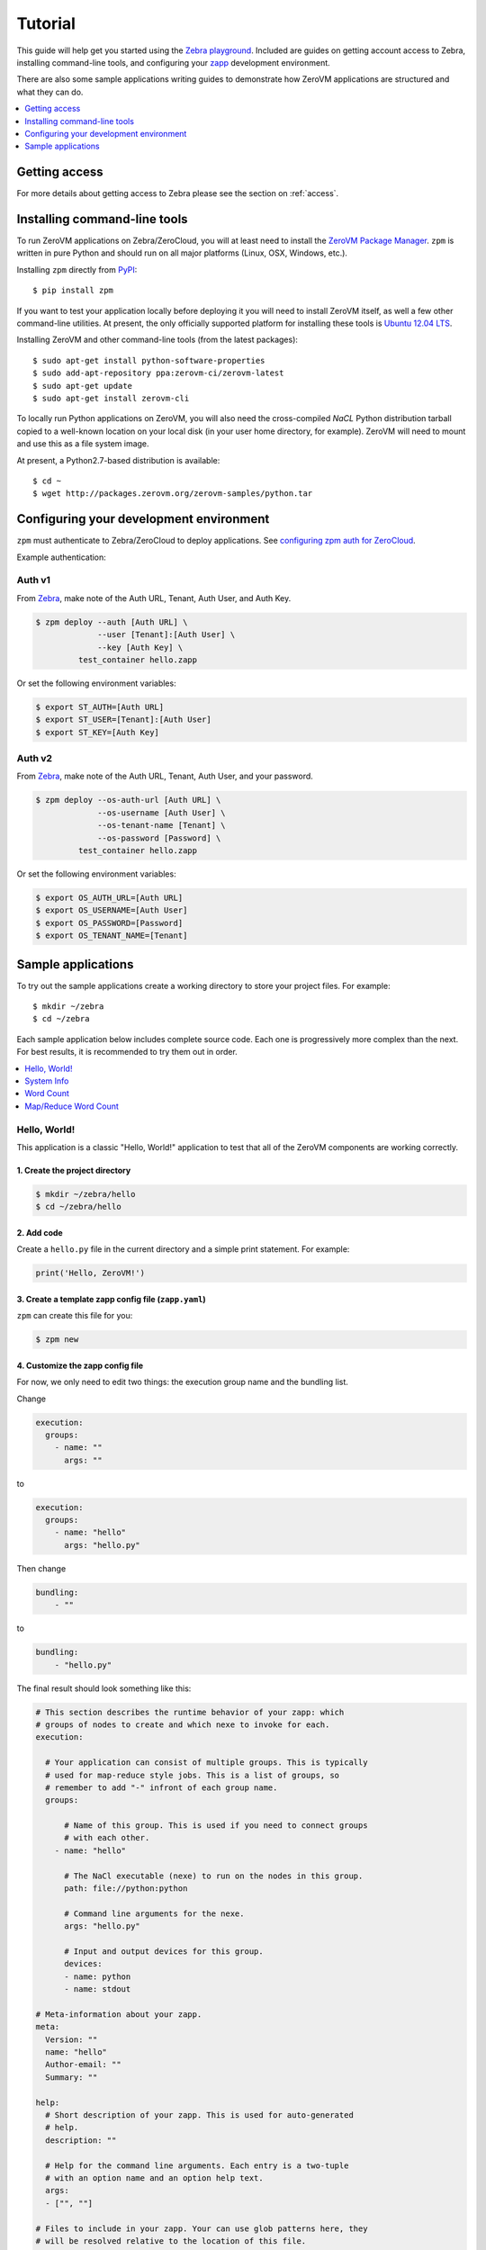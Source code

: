 Tutorial
========

This guide will help get you started using the
`Zebra playground <https://zebra.zerovm.org>`_. Included are guides on
getting account access to Zebra, installing command-line tools, and configuring
your `zapp <todo link>`_ development environment.

There are also some sample applications writing guides to demonstrate how
ZeroVM applications are structured and what they can do.

.. contents::
   :backlinks: none
   :depth: 1
   :local:

.. _zebra-get-access:

Getting access
--------------

For more details about getting access to Zebra please see the section on :ref:`access`.

.. _zebra-install-cli-tools:

Installing command-line tools
-----------------------------

To run ZeroVM applications on Zebra/ZeroCloud, you will at least need to
install the `ZeroVM Package Manager </projects/zerovm-zpm>`_. ``zpm`` is
written in pure Python and should run on all major platforms (Linux, OSX,
Windows, etc.).

Installing ``zpm`` directly from `PyPI <https://pypi.python.org/pypi>`_::

    $ pip install zpm

If you want to test your application locally before deploying it you will need
to install ZeroVM itself, as well a few other command-line utilities. At
present, the only officially supported platform for installing these tools is
`Ubuntu 12.04 LTS <http://releases.ubuntu.com/12.04/>`_.

Installing ZeroVM and other command-line tools (from the latest packages)::

    $ sudo apt-get install python-software-properties
    $ sudo add-apt-repository ppa:zerovm-ci/zerovm-latest
    $ sudo apt-get update
    $ sudo apt-get install zerovm-cli

To locally run Python applications on ZeroVM, you will also need the
cross-compiled `NaCL` Python distribution tarball copied to a well-known location on
your local disk (in your user home directory, for example). ZeroVM will need to
mount and use this as a file system image.

At present, a Python2.7-based distribution is available::

    $ cd ~
    $ wget http://packages.zerovm.org/zerovm-samples/python.tar

.. _zebra-config-devenv:

Configuring your development environment
----------------------------------------

``zpm`` must authenticate to Zebra/ZeroCloud to deploy applications. See
`configuring zpm auth for ZeroCloud
</projects/zerovm-zpm/zerocloud-auth-config>`_.

Example authentication:

Auth v1
"""""""

From `Zebra <https://zebra.zerovm.org>`_, make note of the Auth URL, Tenant, Auth User, and Auth Key.

.. code-block:: bash
    
    $ zpm deploy --auth [Auth URL] \
                 --user [Tenant]:[Auth User] \
                 --key [Auth Key] \
             test_container hello.zapp

Or set the following environment variables:

.. code-block:: bash

    $ export ST_AUTH=[Auth URL]
    $ export ST_USER=[Tenant]:[Auth User]
    $ export ST_KEY=[Auth Key]

Auth v2
"""""""

From `Zebra <https://zebra.zerovm.org>`_, make note of the Auth URL, Tenant, Auth User, and your password.

.. code-block:: bash
    
    $ zpm deploy --os-auth-url [Auth URL] \
                 --os-username [Auth User] \
                 --os-tenant-name [Tenant] \
                 --os-password [Password] \
             test_container hello.zapp
             
Or set the following environment variables:

.. code-block:: bash

    $ export OS_AUTH_URL=[Auth URL]
    $ export OS_USERNAME=[Auth User]
    $ export OS_PASSWORD=[Password]
    $ export OS_TENANT_NAME=[Tenant]

.. _zebra-sample-apps:

Sample applications
-------------------

To try out the sample applications create a working directory to store your
project files. For example::

    $ mkdir ~/zebra
    $ cd ~/zebra

Each sample application below includes complete source code. Each one is
progressively more complex than the next. For best results, it is recommended
to try them out in order.

.. contents::
   :backlinks: none
   :depth: 1
   :local:

.. _zebra-hello-world-sample:

Hello, World!
"""""""""""""

This application is a classic "Hello, World!" application to test that all of
the ZeroVM components are working correctly.

1. Create the project directory
...............................

.. code-block:: bash

    $ mkdir ~/zebra/hello
    $ cd ~/zebra/hello

2. Add code
...........

Create a ``hello.py`` file in the current directory and a simple print
statement. For example:

.. code-block:: python

    print('Hello, ZeroVM!')

3. Create a template zapp config file (``zapp.yaml``)
....................................................................

``zpm`` can create this file for you:

.. code-block:: bash

    $ zpm new

4. Customize the zapp config file
.................................

For now, we only need to edit two things: the execution group name and the
bundling list.

Change

.. code-block:: yaml

    execution:
      groups:
        - name: ""
          args: ""

to

.. code-block:: yaml

    execution:
      groups:
        - name: "hello"
          args: "hello.py"

Then change

.. code-block:: yaml

    bundling:
        - ""

to

.. code-block:: yaml

    bundling:
        - "hello.py"

The final result should look something like this:

.. code-block:: yaml

    # This section describes the runtime behavior of your zapp: which
    # groups of nodes to create and which nexe to invoke for each.
    execution:

      # Your application can consist of multiple groups. This is typically
      # used for map-reduce style jobs. This is a list of groups, so
      # remember to add "-" infront of each group name.
      groups:

          # Name of this group. This is used if you need to connect groups
          # with each other.
        - name: "hello"

          # The NaCl executable (nexe) to run on the nodes in this group.
          path: file://python:python

          # Command line arguments for the nexe.
          args: "hello.py"

          # Input and output devices for this group.
          devices:
          - name: python
          - name: stdout

    # Meta-information about your zapp.
    meta:
      Version: ""
      name: "hello"
      Author-email: ""
      Summary: ""

    help:
      # Short description of your zapp. This is used for auto-generated
      # help.
      description: ""

      # Help for the command line arguments. Each entry is a two-tuple
      # with an option name and an option help text.
      args:
      - ["", ""]

    # Files to include in your zapp. Your can use glob patterns here, they
    # will be resolved relative to the location of this file.
    bundling:
      - "hello.py"

Check the `zpm documentation
</projects/zerovm-zpm>`_ for more information about the ``zapp.yaml`` contents.

5. Test the application locally using ``zvsh``
..............................................

.. note::

    To run ``zvsh`` you will need to install the ``zerovm-cli`` tools and the
    `NaCl` Python distribution. See :ref:`zebra-install-cli-tools`.

.. code-block:: bash

    $ zvsh --zvm-image ~/python.tar python @hello.py

6. Test the application on ZeroCloud/Zebra
..........................................

Now that we've tested the application on ZeroVM locally, it's time bundle it,
deploy it to ZeroCloud/Zebra, and test it there.

Bundling is simple. Just run the following command from your project root
directory:

.. code-block:: bash

    $ zpm bundle

This will create a ``hello.zapp`` file, which we can now deploy and execute. To
do so, we need to pick an existing Swift container as our deployment target.

.. tip::

    If a container doesn't exist, you can create it using the
    `python-swiftclient <https://github.com/openstack/python-swiftclient>`_
    with the ``swift post <container-name>`` command. You can also create a 
    container using the Zebra File Manager.

.. code-block:: bash

    $ zpm deploy mycontainer hello.zapp
    $ zpm execute mycontainer hello.zapp

.. tip::

    You can also deploy and execute a zapp using a single ``deploy`` command.
    For example:

    ``$ zpm deploy mycontainer hello.zapp --execute``


.. _zebra-system-info-sample:

System Info
"""""""""""

This application is meant to display information about the ZeroVM execution
environment. It is intended to show details like platform info, environment
variables, and filesystem details.

1. Create the project directory
...............................

.. code-block:: bash

    $ mkdir ~/zebra/sysinfo
    $ cd ~/zebra/sysinfo

2. Add code
...........

Create a ``sysinfo.py`` file in the current directory, and add the following
code:

.. code-block:: python

    import os
    import pprint
    import sys
    import time

    from datetime import datetime


    def hr():
        """
        Print a basic horizontal rule.
        """
        print('-' * 32)


    def platform():
        hr()
        print('sys.platform: %s' % sys.platform)
        print('os.name: %s' % os.name)
        print('os.uname(): %s' % str(os.uname()))


    def env():
        hr()
        print('Environment variables:')
        for k, v in os.environ.items():
            print '%s=%s' % (k, v)


    def numbers():
        hr()
        print('Numbers:')
        print(sys.long_info)
        print(sys.float_info)
        print('sys.maxint: %s' % sys.maxint)
        print('sys.maxsize: %s' % sys.maxsize)


    def syspath():
        hr()
        print('sys.path (for Python):')
        pprint.pprint(sys.path)


    def systime():
        hr()
        print('Current time: %s' % datetime.utcnow())
        try:
            print('CPU time: %s' % time.clock())
        except AttributeError:
            print('CPU time: Not available')


    def filesystem():
        hr()
        print('Contents of /:')
        for f in os.listdir('/'):
            print('/%s' % f)


    if __name__ == "__main__":
        platform()
        env()
        numbers()
        syspath()
        systime()
        filesystem()

3. Create a template zapp config file (``zapp.yaml``)
.....................................................

``zpm`` can create this file for you:

.. code-block:: bash

    $ zpm new

4. Customize the zapp config file
.................................

As with the :ref:`zebra-hello-world-sample` example, we only need to edit the
execution group name and the bundling list.

Change

.. code-block:: yaml

    execution:
      groups:
        - name: ""
          args: ""

to

.. code-block:: yaml

    execution:
      groups:
        - name: "sysinfo"
          args: "sysinfo.py"

Then change

.. code-block:: yaml

    bundling:
        - ""

to

.. code-block:: yaml

    bundling:
        - "sysinfo.py"

The final result should look something like this:

.. code-block:: yaml

    execution:

      groups:
        - name: "sysinfo"
          path: file://python:python
          args: "sysinfo.py"
          devices:
          - name: python
          - name: stdout

    meta:
      Version: ""
      name: "hello"
      Author-email: ""
      Summary: ""

    help:
      description: ""
      args:
      - ["", ""]

    bundling:
      - "sysinfo.py"


5. Test the application locally using ``zvsh``
..............................................

.. code-block:: bash

    $ zvsh --zvm-image ~/python.tar python @sysinfo.py

For contrast, try just running ``sysinfo.py`` on your host system and compare
the outputs:

.. code-block:: bash

    $ python sysinfo.py

6. Test the application on ZeroCloud/Zebra
..........................................

We can deploy and test ``sysinfo`` in a similar manner to
:ref:`zebra-hello-world-sample`.

.. code-block:: bash

    $ zpm bundle
    $ zpm deploy mycontainer sysinfo.zapp
    $ zpm execute mycontainer sysinfo.zapp


.. _zebra-wordcount-sample:

Word Count
""""""""""

This application is a single-process wordcount application which operates on a
single file. ``wordcount`` can be run directly on the host system or with
``zvsh`` to count the words in the single file. With ZeroCloud/Zebra, however,
we can configure the application to be run on multiple input files (without
modifying the code!).

1. Create the project directory
...............................

.. code-block:: bash

    $ mkdir ~/zebra/wordcount
    $ cd ~/zebra/wordcount

2. Add code
...........

Create a ``wordcount.py`` file in the current directory, and add the following
code:

.. code-block:: python

    import os
    import sys


    if __name__ == "__main__":
        if len(sys.argv) >= 2:
            # We can either get the input file name from the command-line:
            input_file = sys.argv[1]
            input_filename = input_file
        else:
            # Or we expect the input file to be mounted to /dev/input.
            # In this case, we expect the file to be stored in Swift.
            # Split off the swift prefix
            # Just show the container/file
            input_file = '/dev/input'
            input_filename = '/'.join(os.environ.get('PATH_INFO').split('/')[2:])

        total = 0

        with open(input_file) as fp:
            for line in fp:
                words = line.split()
                total += len(words)

        print('%s %s' % (total, input_filename))

3. Create a template zapp config file (``zapp.yaml``)
.....................................................

``zpm`` can create this file for you:

.. code-block:: bash

    $ zpm new

4. Customize the zapp config file
.................................

We will need to edit names and bundling parameters and add a mapping for the
input files. The final result should look something like this:

.. code-block:: yaml

    # This section describes the runtime behavior of your zapp: which
    # groups of nodes to create and which nexe to invoke for each.
    execution:

      # Your application can consist of multiple groups. This is typically
      # used for map-reduce style jobs. This is a list of groups, so
      # remember to add "-" infront of each group name.
      groups:

          # Name of this group. This is used if you need to connect groups
          # with each other.
        - name: "wordcount"

          # The NaCl executable (nexe) to run on the nodes in this group.
          path: file://python:python

          # Command line arguments for the nexe.
          args: "wordcount.py"

          # Input and output devices for this group.
          devices:
          - name: python
          - name: stdout
          -
            name: input
            path: "swift://~/wordcount/text*.txt"

    # Meta-information about your zapp.
    meta:
      Version: ""
      name: "wordcount"
      Author-email: ""
      Summary: ""

    help:
      # Short description of your zapp. This is used for auto-generated
      # help.
      description: ""

      # Help for the command line arguments. Each entry is a two-tuple
      # with an option name and an option help text.
      args:
      - ["", ""]

    # Files to include in your zapp. Your can use glob patterns here, they
    # will be resolved relative to the location of this file.
    bundling:
      - "wordcount.py"

5. Test input text
..................

To test ``wordcount``, we need some sample text. You can use any text files you
want (one or more). For convenience, a few small sample *Lorem ipsum* gibberish
files are provided below.

``text1.txt``::

    Lorem ipsum dolor sit amet, consectetur adipiscing elit. Ut diam sapien,
    dictum eleifend erat in, luctus pellentesque est. Aliquam diam est,
    tincidunt ac bibendum non, vehicula ut enim. Sed vitae mi orci. Nam
    scelerisque diam ut orci iaculis dictum. Fusce consectetur consectetur
    risus ut porttitor. In accumsan mi ut velit venenatis tincidunt. Duis id
    dapibus velit, nec semper odio.  Quisque auctor massa vitae vulputate
    venenatis. Pellentesque velit eros, pretium in hendrerit a, viverra vitae
    neque. Vivamus mattis vehicula lectus vel fringilla. Curabitur sem urna,
    condimentum nec lectus non, tristique elementum sapien. Quisque luctus
    ultrices ante sed dignissim. Integer non commodo enim, quis semper diam.

``text2.txt``::

    Curabitur pulvinar diam eros, eget varius justo hendrerit sed. Maecenas
    hendrerit aliquam libero id mollis. Donec semper sapien tellus, sed
    elementum dolor ornare eu. Vestibulum lacinia mauris quis ipsum porta, ut
    lobortis sapien consectetur. Sed quis pretium justo, mattis aliquet nisl.
    Donec vitae elementum lectus. Morbi fringilla augue non elit pulvinar, non
    fermentum quam eleifend. Integer ac sodales lorem, a iaculis sapien.
    Phasellus vel sodales lorem. Integer consequat varius mi in pretium.
    Aliquam iaculis viverra vestibulum. Ut ut arcu sed orci malesuada pulvinar
    sit amet sed felis. Nullam eget laoreet urna. Sed eu dapibus quam. Nulla
    facilisi. Aenean non ornare lorem.

``text3.txt``::

    Vivamus lacinia tempor massa at molestie. Aenean non erat leo. Curabitur
    magna diam, ultrices quis eros quis, ornare vehicula turpis. Donec
    imperdiet et mi id vestibulum. Nullam tincidunt interdum tincidunt. Nullam
    eleifend vel mauris in bibendum. Maecenas molestie est ac rhoncus
    elementum. Duis imperdiet hendrerit congue. Quisque facilisis neque a
    semper egestas. Vestibulum nec lacus diam.  Nam vitae volutpat lacus.
    Donec sodales dui est, ac malesuada arcu sodales vitae.

6. Test the application locally
...............................

``wordcount`` can run on the host:

.. code-block:: bash

    $ python wordcount.py text1.txt

or it can be run in ZeroVM using ``zvsh``:

.. code-block:: bash

    $ zvsh --zvm-image ~/python.tar python @wordcount.py @text1.txt

7. Test the application on ZeroCloud/Zebra
..........................................

In the example test runs above, we were running ``wordcount`` only on a single
file. With the input file configuration we have made in ``zapp.yaml``, we can
submit a job to ZeroCloud and run multiple instances of ``wordcount`` on
multiple files, concurrently. The glob pattern we specified in the ``input``
device will instruct ZeroCloud to map one instance of ``wordcount`` to each
input file.

First, we need to upload our test files in the Swift object store. We can do
this using the ``python-swiftclient``. To start, create a new container for the
files:

.. code-block:: bash

    $ swift post wordcount

Now we can upload our input text files:

.. code-block:: bash

    $ swift upload wordcount text*.txt

Finally, we can bundle, deploy, and execute our ``wordcount`` application:

.. code-block:: bash

    $ zpm bundle
    $ zpm deploy wordcount wordcount.zapp
    $ zpm execute wordcount wordcount.zapp

You will notice in the output that the word counts from multiple files are
printed to the console.

.. _zebra-mapreduce-wordcount-sample:

Map/Reduce Word Count
"""""""""""""""""""""

This application builds on the concept of the previous example by applying a
classic map/reduce pattern to a word count problem. In the map phase we run a
wordcount on each file (just like :ref:`zebra-wordcount-sample`). The
difference here is in the reduce phase were we sum the total words in all files
and return a single result.

This sample also demonstrates a way to construct job pipelines and connect
groups of ZeroVM instances. See the ``connect`` section in the ``zapp.yaml``
configuration below.

Unlike previous examples, this application is designed to run only on
ZeroCloud, and not locally.

We can reuse the same input text files from :ref:`zebra-wordcount-sample` to
test this application.

1. Create the project directory
...............................

.. code-block:: bash

    $ mkdir ~/zebra/mrwordcount
    $ cd ~/zebra/mrwordcount

2. Add code
...........

This application consists of two separate scripts: one to count words in a
single document (``mrwordcount.py``) and one to reduce the word counts to a
single sum (``reducer.py``).

``mrwordcount.py``:

.. code-block:: python

    import os

    # Word count:
    with open('/dev/input') as fp:
        data = fp.read()

    with open('/dev/out/reducer', 'a') as fp:
        path_info = os.environ['PATH_INFO']

        # Split off the swift prefix
        # Just show the container/file
        shorter = '/'.join(path_info.split('/')[2:])
        # Pipe the output to the reducer:
        print >>fp, '%d %s' % (len(data.split()), shorter)

``reducer.py``:

.. code-block:: python

    import os
    import math

    inp_dir = '/dev/in'

    stdout = '/dev/stdout'

    total = 0
    max_count = 0

    data = []

    for inp_file in os.listdir(inp_dir):
        with open(os.path.join(inp_dir, inp_file)) as fp:
            for line in fp:
                count, filename = line.split()
                count = int(count)
                if count > max_count:
                    max_count = count
                data.append((count, filename))
                total += count

    fmt = '%%%sd %%s' % (int(math.log10(max_count)) + 2)

    for count, filename in data:
        print fmt % (count, filename)
    print fmt % (total, 'total')

3. Create a template zapp config file (``zapp.yaml``)
.....................................................

.. code-block:: bash

    $ zpm new

4. Customize the zapp config file
.................................

This configuration file will require more customization. The most significant
customizations are the addition of a ``reducer`` group and the ``connect``
directive for ``mrwordcount``. It should look like this:

.. code-block:: yaml

    execution:

      groups:
        - name: "mrwordcount"
          path: file://python:python
          args: "mrwordcount.py"
          connect: ["reducer"]
          devices:
          - name: python
          - name: stdout
          -
            name: input
            path: "swift://~/wordcount/text*.txt"

        - name: "reducer"
          path: file://python:python
          args: "reducer.py"
          devices:
          - name: python
          - name: stdout

    meta:
      Version: ""
      name: "mrwordcount"
      Author-email: ""
      Summary: ""

    help:
      description: ""
      args:
      - ["", ""]

    bundling:
      - "mrwordcount.py"
      - "reducer.py"


5. Test the application on ZeroCloud/Zebra
..........................................

.. code-block:: bash

    $ zpm bundle
    $ zpm deploy wordcount mrwordcount.zapp
    $ zpm execute wordcount mrwordcount.zapp

The output you get should look something like this::

     104 wordcount/text1.txt
     101 wordcount/text2.txt
      69 wordcount/text3.txt
     274 total
